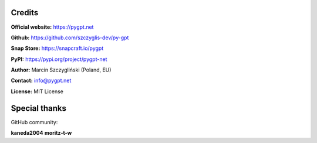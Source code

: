 Credits
======================

**Official website:**
https://pygpt.net

**Github:**
https://github.com/szczyglis-dev/py-gpt

**Snap Store:**
https://snapcraft.io/pygpt

**PyPI:**
https://pypi.org/project/pygpt-net

**Author:**
Marcin Szczygliński (Poland, EU)

**Contact:**
info@pygpt.net

**License:**
MIT License


Special thanks
======================
GitHub community:

**kaneda2004**
**moritz-t-w**
